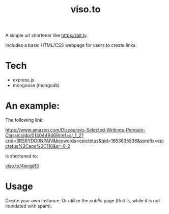 :PROPERTIES:
:ID:     557292e1-3453-4af1-9f98-6fae7bf08a19
:END:
#+TITLE: viso.to

A simple url shortener like [[https://bit.ly]].

Includes a basic HTML/CSS webpage for users to create links.

* Tech

- express.js
- mongoose (mongodb)

* An example:

The following link:

https://www.amazon.com/Discourses-Selected-Writings-Penguin-Classics/dp/0140449469/ref=sr_1_2?crid=3RS6YDO0NPAIV&keywords=epictetus&qid=1653635536&sprefix=epictetus%2Caps%2C116&sr=8-2

is shortened to:

[[https://viso.to/4wrgdf3][viso.to/4wrgdf3]]

* Usage

Create your own instance. Or utilize the /public/ page (that is, while it is not inundated with spam).
